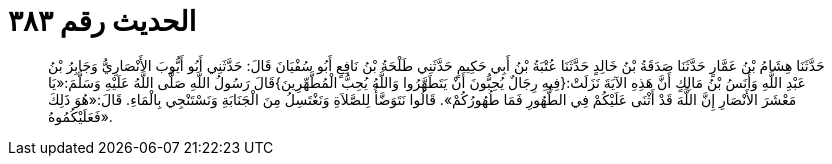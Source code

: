 
= الحديث رقم ٣٨٣

[quote.hadith]
حَدَّثَنَا هِشَامُ بْنُ عَمَّارٍ حَدَّثَنَا صَدَقَةُ بْنُ خَالِدٍ حَدَّثَنَا عُتْبَةُ بْنُ أَبِي حَكِيمٍ حَدَّثَنِي طَلْحَةُ بْنُ نَافِعٍ أَبُو سُفْيَانَ قَالَ: حَدَّثَنِي أَبُو أَيُّوبَ الأَنْصَارِيُّ وَجَابِرُ بْنُ عَبْدِ اللَّهِ وَأَنَسُ بْنُ مَالِكٍ أَنَّ هَذِهِ الآيَةَ نَزَلَتْ:{فِيهِ رِجَالٌ يُحِبُّونَ أَنْ يَتَطَهَّرُوا وَاللَّهُ يُحِبُّ الْمُطَّهِّرِينَ}قَالَ رَسُولُ اللَّهِ صَلَّى اللَّهُ عَلَيْهِ وَسَلَّمَ:«يَا مَعْشَرَ الأَنْصَارِ إِنَّ اللَّهَ قَدْ أَثْنَى عَلَيْكُمْ فِي الطُّهُورِ فَمَا طُهُورُكُمْ». قَالُوا نَتَوَضَّأُ لِلصَّلاَةِ وَنَغْتَسِلُ مِنَ الْجَنَابَةِ وَنَسْتَنْجِي بِالْمَاءِ. قَالَ:«هُوَ ذَلِكَ فَعَلَيْكُمُوهُ».